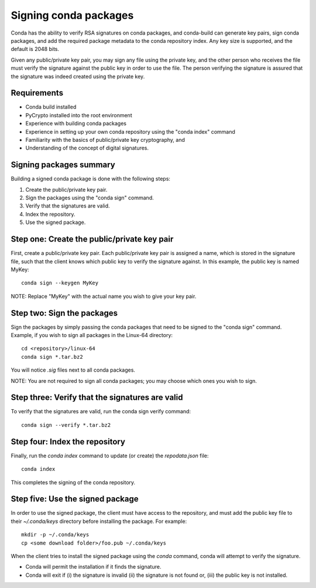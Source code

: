 ======================
Signing conda packages
======================

Conda has the ability to verify RSA signatures on conda packages, and conda-build can generate key pairs, sign conda packages, and add the required package metadata to the conda repository index. Any key size is supported, and the default is 2048 bits.

Given any public/private key pair, you may sign any file using the private key, and the other person who receives the file must verify the signature against the public key in order to use the file. The person verifying the signature is assured that the signature was indeed created using the private key.

Requirements
=============

- Conda build installed 
- PyCrypto installed into the root environment
- Experience with building conda packages
- Experience in setting up your own conda repository using the "conda index" command
- Familiarity with the basics of public/private key cryptography, and 
- Understanding of the concept of digital signatures.

Signing packages summary
========================

Building a signed conda package is done with the following steps:

#. Create the public/private key pair.
#. Sign the packages using the "conda sign" command.
#. Verify that the signatures are valid.
#. Index the repository.
#. Use the signed package.

Step one: Create the public/private key pair
============================================

First, create a public/private key pair.  Each public/private key pair is assigned a name, which is stored in the signature file, such that the client knows which public key to verify the signature against. In this example, the public key is named MyKey: 
::

    conda sign --keygen MyKey

NOTE: Replace "MyKey" with the actual name you wish to give your key pair. 

Step two: Sign the packages
===========================

Sign the packages by simply passing the conda packages that need to be signed to the "conda sign" command. Example, if you wish to sign all packages in the Linux-64 directory:
::

    cd <repository>/linux-64
    conda sign *.tar.bz2

You will notice `.sig` files next to all conda packages.  

NOTE: You are not required to sign all conda packages; you may choose which ones you wish to sign. 

Step three: Verify that the signatures are valid
================================================

To verify that the signatures are valid, run the conda sign verify command:
::

    conda sign --verify *.tar.bz2

Step four: Index the repository
===============================

Finally, run the `conda index` command to update (or create) the `repodata.json` file:
::

    conda index

This completes the signing of the conda repository. 

Step five: Use the signed package
===================================

In order to use the signed package, the client must have access to the repository, and must add the public key file to their `~/.conda/keys` directory before installing the package. For example:
::

    mkdir -p ~/.conda/keys
    cp <some download folder>/foo.pub ~/.conda/keys

When the client tries to install the signed package using the `conda` command, conda will attempt to verify the signature. 

- Conda will permit the installation if it finds the signature. 
- Conda will exit if (i) the signature is invalid (ii) the signature is not found or, (iii) the public key is not installed.

